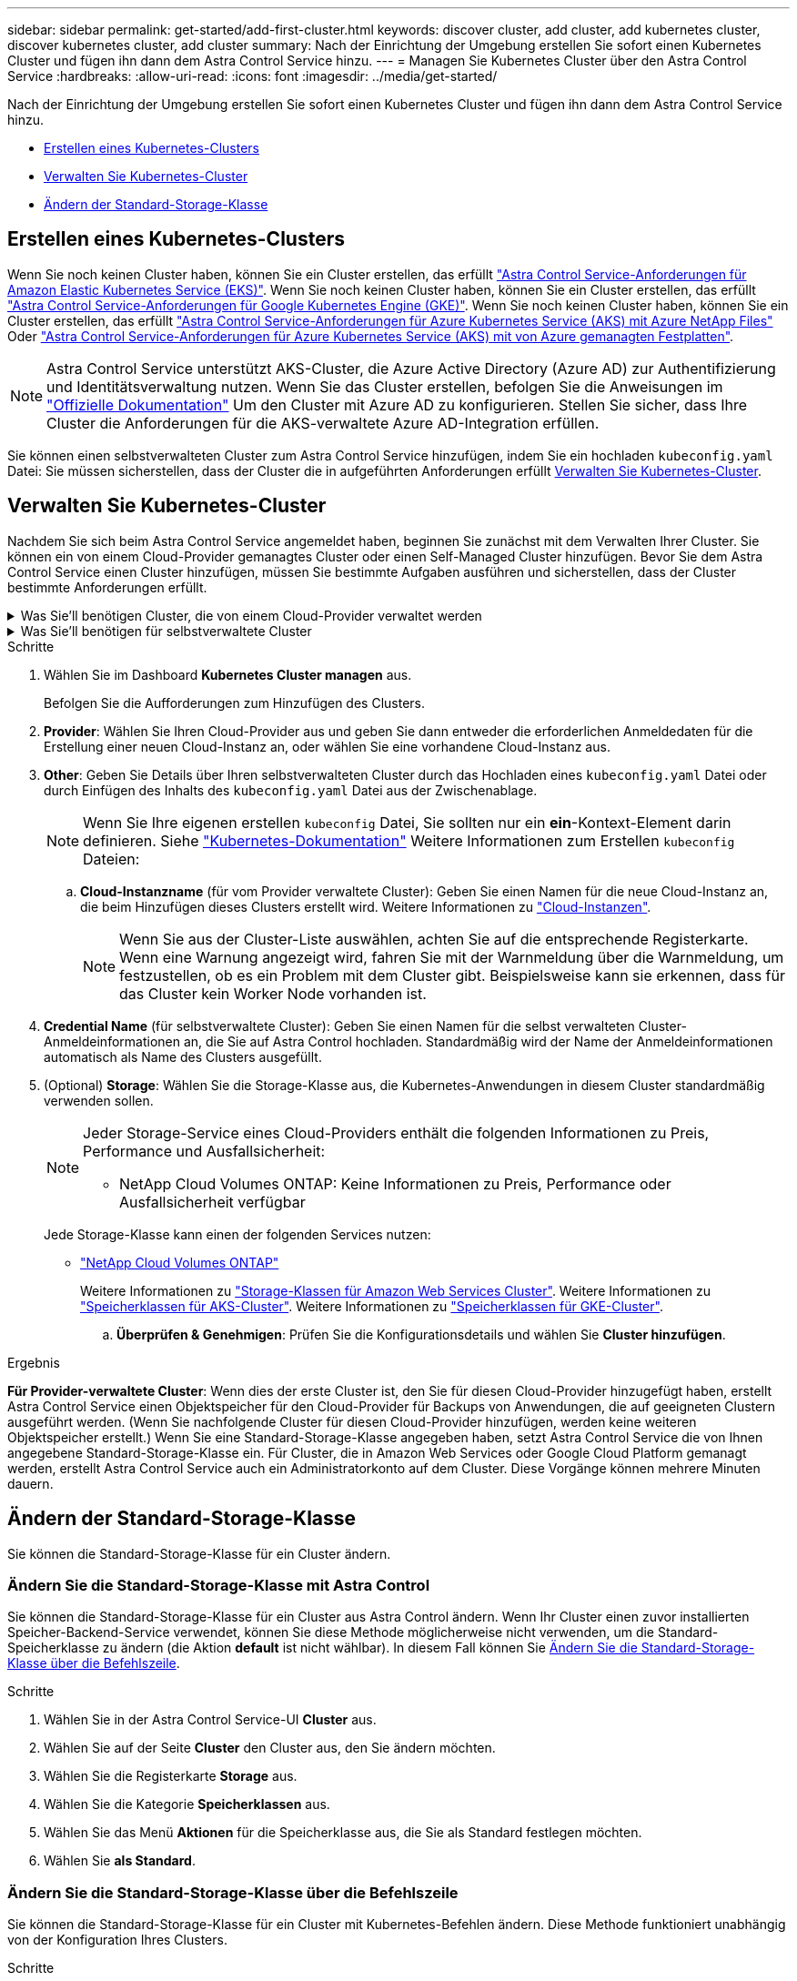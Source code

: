 ---
sidebar: sidebar 
permalink: get-started/add-first-cluster.html 
keywords: discover cluster, add cluster, add kubernetes cluster, discover kubernetes cluster, add cluster 
summary: Nach der Einrichtung der Umgebung erstellen Sie sofort einen Kubernetes Cluster und fügen ihn dann dem Astra Control Service hinzu. 
---
= Managen Sie Kubernetes Cluster über den Astra Control Service
:hardbreaks:
:allow-uri-read: 
:icons: font
:imagesdir: ../media/get-started/


[role="lead"]
Nach der Einrichtung der Umgebung erstellen Sie sofort einen Kubernetes Cluster und fügen ihn dann dem Astra Control Service hinzu.

* <<Erstellen eines Kubernetes-Clusters>>
* <<Verwalten Sie Kubernetes-Cluster>>
* <<Ändern der Standard-Storage-Klasse>>




== Erstellen eines Kubernetes-Clusters

Wenn Sie noch keinen Cluster haben, können Sie ein Cluster erstellen, das erfüllt link:set-up-amazon-web-services.html#eks-cluster-requirements["Astra Control Service-Anforderungen für Amazon Elastic Kubernetes Service (EKS)"]. Wenn Sie noch keinen Cluster haben, können Sie ein Cluster erstellen, das erfüllt link:set-up-google-cloud.html#gke-cluster-requirements["Astra Control Service-Anforderungen für Google Kubernetes Engine (GKE)"]. Wenn Sie noch keinen Cluster haben, können Sie ein Cluster erstellen, das erfüllt link:set-up-microsoft-azure-with-anf.html#azure-kubernetes-service-cluster-requirements["Astra Control Service-Anforderungen für Azure Kubernetes Service (AKS) mit Azure NetApp Files"] Oder link:set-up-microsoft-azure-with-amd.html#azure-kubernetes-service-cluster-requirements["Astra Control Service-Anforderungen für Azure Kubernetes Service (AKS) mit von Azure gemanagten Festplatten"].


NOTE: Astra Control Service unterstützt AKS-Cluster, die Azure Active Directory (Azure AD) zur Authentifizierung und Identitätsverwaltung nutzen. Wenn Sie das Cluster erstellen, befolgen Sie die Anweisungen im https://docs.microsoft.com/en-us/azure/aks/managed-aad["Offizielle Dokumentation"^] Um den Cluster mit Azure AD zu konfigurieren. Stellen Sie sicher, dass Ihre Cluster die Anforderungen für die AKS-verwaltete Azure AD-Integration erfüllen.

Sie können einen selbstverwalteten Cluster zum Astra Control Service hinzufügen, indem Sie ein hochladen `kubeconfig.yaml` Datei: Sie müssen sicherstellen, dass der Cluster die in aufgeführten Anforderungen erfüllt <<Verwalten Sie Kubernetes-Cluster>>.



== Verwalten Sie Kubernetes-Cluster

Nachdem Sie sich beim Astra Control Service angemeldet haben, beginnen Sie zunächst mit dem Verwalten Ihrer Cluster. Sie können ein von einem Cloud-Provider gemanagtes Cluster oder einen Self-Managed Cluster hinzufügen. Bevor Sie dem Astra Control Service einen Cluster hinzufügen, müssen Sie bestimmte Aufgaben ausführen und sicherstellen, dass der Cluster bestimmte Anforderungen erfüllt.

.Was Sie&#8217;ll benötigen Cluster, die von einem Cloud-Provider verwaltet werden
[%collapsible]
====
ifdef::aws[]

.Amazon Web Services
* Sie sollten die JSON-Datei mit den Anmeldedaten des IAM-Benutzers haben, der das Cluster erstellt hat. link:../get-started/set-up-amazon-web-services.html#create-an-iam-user["Erfahren Sie, wie ein IAM-Benutzer erstellt wird"].
* Astra Trident ist für Amazon FSX für NetApp ONTAP erforderlich. Wenn Sie Amazon FSX für NetApp ONTAP als Storage-Backend für Ihren EKS-Cluster verwenden möchten, finden Sie die Informationen zu Astra Trident im link:set-up-amazon-web-services.html#eks-cluster-requirements["EKS-Clusteranforderungen"].
* (Optional) Wenn Sie angeben müssen `kubectl` Befehlszugriff für ein Cluster auf andere IAM-Benutzer, die nicht der Ersteller des Clusters sind, finden Sie in den Anweisungen unter https://aws.amazon.com/premiumsupport/knowledge-center/amazon-eks-cluster-access/["Wie erhalte ich Zugriff auf andere IAM-Benutzer und Rollen nach der Cluster-Erstellung in Amazon EKS?"^].


endif::aws[]

ifdef::azure[]

.Microsoft Azure
* Sie sollten beim Erstellen des Service-Principal die JSON-Datei haben, die die Ausgabe aus der Azure CLI enthält. link:../get-started/set-up-microsoft-azure-with-anf.html#create-an-azure-service-principal-2["Erfahren Sie, wie Sie einen Service-Principal einrichten"].
+
Außerdem benötigen Sie Ihre Azure Abonnement-ID, wenn Sie sie nicht zur JSON-Datei hinzugefügt haben.

* Informationen zu privaten AKS-Clustern finden Sie unter link:manage-private-cluster.html["Managen Sie private Cluster über den Astra Control Service"^].
* Wenn Sie NetApp Cloud Volumes ONTAP als Storage-Backend verwenden möchten, müssen Sie Cloud Volumes ONTAP für die Zusammenarbeit mit Microsoft Azure konfigurieren. Weitere Informationen finden Sie im Cloud Volumes ONTAP https://docs.netapp.com/us-en/cloud-manager-cloud-volumes-ontap/task-getting-started-azure.html["Setup-Dokumentation"^].


endif::azure[]

ifdef::gcp[]

.Google Cloud
* Sie sollten die Servicekontoschlüsseldatei für ein Servicekonto haben, das über die erforderlichen Berechtigungen verfügt. link:../get-started/set-up-google-cloud.html#create-a-service-account["Erfahren Sie, wie Sie ein Service-Konto einrichten"].
* Wenn Sie NetApp Cloud Volumes ONTAP als Storage-Backend verwenden möchten, müssen Sie Cloud Volumes ONTAP für die Zusammenarbeit mit Google Cloud konfigurieren. Weitere Informationen finden Sie im Cloud Volumes ONTAP https://docs.netapp.com/us-en/cloud-manager-cloud-volumes-ontap/task-getting-started-gcp.html["Setup-Dokumentation"^].


endif::gcp[]

====
.Was Sie&#8217;ll benötigen für selbstverwaltete Cluster
[%collapsible]
====
Die Self-Managed Cluster können über Astra Trident eine Schnittstelle zu NetApp Storage-Services oder über Container Storage Interface (CSI)-Treiber mit anderen Storage-Services verbunden werden.

Astra Control Service unterstützt selbst gemanagte Cluster mithilfe der folgenden Kubernetes-Distributionen:

* Red hat OpenShift Container Platform
* Rancher Kubernetes Engine
* Vorgelagerte Kubernetes-Systeme


Ihr Self-Managed-Cluster muss folgende Anforderungen erfüllen:

* Der Cluster muss über das Internet zugänglich sein.
* Wenn Sie Speicher mit CSI-Treibern verwenden oder planen, diese zu verwenden, müssen auf dem Cluster die entsprechenden CSI-Treiber installiert sein. Weitere Informationen zur Verwendung von CSI-Treibern zur Integration von Speicher finden Sie in der Dokumentation Ihres Speicherservices.
* Wenn Sie NetApp Storage nutzen oder nutzen möchten, stellen Sie sicher, dass Sie die neueste Version von Astra Trident installiert haben:
+

NOTE: Das können Sie https://docs.netapp.com/us-en/trident/trident-get-started/kubernetes-deploy.html#choose-the-deployment-method["Implementieren Sie Astra Trident"^] Mit dem Trident-Operator (manuell oder mit Hilfe des Helm-Diagramms) oder `tridentctl`. Vor der Installation oder dem Upgrade von Astra Trident sollten Sie sich die https://docs.netapp.com/us-en/trident/trident-get-started/requirements.html["Unterstützte Frontends, Back-Ends und Host-Konfigurationen"^].

+
** *Trident Storage Back-End konfiguriert*: Mindestens ein Astra Trident Storage-Back-End muss sein https://docs.netapp.com/us-en/trident/trident-get-started/kubernetes-postdeployment.html#step-1-create-a-backend["Konfiguriert"^] Auf dem Cluster.
** *Trident Storage-Klassen konfiguriert*: Mindestens ein Astra Trident Storage-Klasse muss sein https://docs.netapp.com/us-en/trident/trident-use/manage-stor-class.html["Konfiguriert"^] Auf dem Cluster. Wenn eine Standard-Storage-Klasse konfiguriert ist, stellen Sie sicher, dass nur eine Storage-Klasse diese Annotation aufweist.
** *Astra Trident Volume Snapshot Controller und Volume Snapshot Klasse installiert und konfiguriert*: Der Volume Snapshot Controller muss sein https://docs.netapp.com/us-en/trident/trident-use/vol-snapshots.html#deploying-a-volume-snapshot-controller["Installiert"^] Damit Snapshots in Astra Control erstellt werden können. Mindestens ein Astra Trident `VolumeSnapshotClass` Gewesen https://docs.netapp.com/us-en/trident/trident-use/vol-snapshots.html#step-1-set-up-a-volumesnapshotclass["Einrichtung"^] Durch einen Administrator.


* *Kubeconfig*: Sie haben Zugang zum <<kubeconfig,Cluster kubeconfig>> Das umfasst nur ein Kontextseil.
* *Rancher only*: Ändern Sie beim Verwalten von Anwendungsclustern in einer Rancher-Umgebung den Standardkontext des Anwendungsclusters in der von Rancher bereitgestellten kubeconfig-Datei, um einen Steuerebenen-Kontext anstelle des Rancher API-Serverkontexts zu verwenden. So wird die Last auf dem Rancher API Server reduziert und die Performance verbessert.


.(Optional) Überprüfen Sie die Astra Trident-Version
Wenn Ihr Cluster Astra Trident für Storage-Services verwendet, stellen Sie sicher, dass die aktuellste installierte Version von Astra Trident ist.

.Schritte
. Testen Sie die Version von Astra Trident.
+
[source, console]
----
kubectl get tridentversions -n trident
----
+
Wenn Astra Trident installiert ist, wird die Ausgabe wie folgt ausgegeben:

+
[listing]
----
NAME      VERSION
trident   22.10.0
----
+
Wenn Astra Trident nicht installiert ist, wird die Ausgabe wie folgt angezeigt:

+
[listing]
----
error: the server doesn't have a resource type "tridentversions"
----
+

NOTE: Wenn Astra Trident nicht oder nicht aktuell installiert ist und der Cluster Astra Trident für Storage-Services verwenden soll, müssen Sie vor dem Fortfahren die neueste Version von Astra Trident installieren. Siehe https://docs.netapp.com/us-en/trident/trident-get-started/kubernetes-deploy.html["Astra Trident-Dokumentation"^] Weitere Anweisungen.

. Stellen Sie sicher, dass die Pods ausgeführt werden:
+
[source, console]
----
kubectl get pods -n trident
----
. Prüfen Sie, ob die Storage-Klassen die unterstützten Astra Trident Treiber verwenden. Der bereitstellungsname sollte lauten `csi.trident.netapp.io`. Im folgenden Beispiel finden Sie weitere Informationen:
+
[source, console]
----
kubectl get sc
----
+
Beispielantwort:

+
[listing]
----
NAME                   PROVISIONER                    RECLAIMPOLICY   VOLUMEBINDINGMODE   ALLOWVOLUMEEXPANSION   AGE
ontap-gold (default)   csi.trident.netapp.io          Delete          Immediate           true                   5d23h
----


.Admin-Rolle kubeconfig erstellen (gilt für Cluster, die Rancher, OpenShift und Upstream Kubernetes ausführen)
Stellen Sie sicher, dass Sie die folgenden Schritte auf Ihrem Gerät ausführen:

* Kubectl v1.19 oder höher installiert
* Ein aktiver kubeconfig mit Clusteradministratorrechten für den aktiven Kontext


.Schritte
. Erstellen Sie ein Service-Konto wie folgt:
+
.. Erstellen Sie eine Dienstkontendatei mit dem Namen `astracontrol-service-account.yaml`.
+
Passen Sie Namen und Namespace nach Bedarf an. Wenn hier Änderungen vorgenommen werden, sollten Sie die gleichen Änderungen in den folgenden Schritten anwenden.

+
[source, subs="specialcharacters,quotes"]
----
*astracontrol-service-account.yaml*
----
+
[source, yaml]
----
apiVersion: v1
kind: ServiceAccount
metadata:
  name: astracontrol-service-account
  namespace: default
----
.. Wenden Sie das Servicekonto an:
+
[source, console]
----
kubectl apply -f astracontrol-service-account.yaml
----


. Gewähren Sie Cluster-Admin-Berechtigungen wie folgt:
+
.. Erstellen Sie ein `ClusterRoleBinding` Datei aufgerufen `astracontrol-clusterrolebinding.yaml`.
+
Passen Sie bei Bedarf alle beim Erstellen des Dienstkontos geänderten Namen und Namespaces an.

+
[source, subs="specialcharacters,quotes"]
----
*astracontrol-clusterrolebinding.yaml*
----
+
[source, yaml]
----
apiVersion: rbac.authorization.k8s.io/v1
kind: ClusterRoleBinding
metadata:
  name: astracontrol-admin
roleRef:
  apiGroup: rbac.authorization.k8s.io
  kind: ClusterRole
  name: cluster-admin
subjects:
- kind: ServiceAccount
  name: astracontrol-service-account
  namespace: default
----
.. Wenden Sie die Bindung der Cluster-Rolle an:
+
[source, console]
----
kubectl apply -f astracontrol-clusterrolebinding.yaml
----


. Listen Sie die Geheimnisse des Dienstkontos auf, ersetzen Sie `<context>` Mit dem richtigen Kontext für Ihre Installation:
+
[source, console]
----
kubectl get serviceaccount astracontrol-service-account --context <context> --namespace default -o json
----
+
Das Ende der Ausgabe sollte wie folgt aussehen:

+
[listing]
----
"secrets": [
{ "name": "astracontrol-service-account-dockercfg-vhz87"},
{ "name": "astracontrol-service-account-token-r59kr"}
]
----
+
Die Indizes für jedes Element im `secrets` Array beginnt mit 0. Im obigen Beispiel der Index für `astracontrol-service-account-dockercfg-vhz87` Wäre 0 und der Index für `astracontrol-service-account-token-r59kr` Sind es 1. Notieren Sie in Ihrer Ausgabe den Index für den Namen des Dienstkontos, der das Wort „Token“ darin enthält.

. Erzeugen Sie den kubeconfig wie folgt:
+
.. Erstellen Sie ein `create-kubeconfig.sh` Datei: Austausch `TOKEN_INDEX` Am Anfang des folgenden Skripts mit dem korrekten Wert.
+
[source, subs="specialcharacters,quotes"]
----
*create-kubeconfig.sh*
----
+
[source, console]
----
# Update these to match your environment.
# Replace TOKEN_INDEX with the correct value
# from the output in the previous step. If you
# didn't change anything else above, don't change
# anything else here.

SERVICE_ACCOUNT_NAME=astracontrol-service-account
NAMESPACE=default
NEW_CONTEXT=astracontrol
KUBECONFIG_FILE='kubeconfig-sa'

CONTEXT=$(kubectl config current-context)

SECRET_NAME=$(kubectl get serviceaccount ${SERVICE_ACCOUNT_NAME} \
  --context ${CONTEXT} \
  --namespace ${NAMESPACE} \
  -o jsonpath='{.secrets[TOKEN_INDEX].name}')
TOKEN_DATA=$(kubectl get secret ${SECRET_NAME} \
  --context ${CONTEXT} \
  --namespace ${NAMESPACE} \
  -o jsonpath='{.data.token}')

TOKEN=$(echo ${TOKEN_DATA} | base64 -d)

# Create dedicated kubeconfig
# Create a full copy
kubectl config view --raw > ${KUBECONFIG_FILE}.full.tmp

# Switch working context to correct context
kubectl --kubeconfig ${KUBECONFIG_FILE}.full.tmp config use-context ${CONTEXT}

# Minify
kubectl --kubeconfig ${KUBECONFIG_FILE}.full.tmp \
  config view --flatten --minify > ${KUBECONFIG_FILE}.tmp

# Rename context
kubectl config --kubeconfig ${KUBECONFIG_FILE}.tmp \
  rename-context ${CONTEXT} ${NEW_CONTEXT}

# Create token user
kubectl config --kubeconfig ${KUBECONFIG_FILE}.tmp \
  set-credentials ${CONTEXT}-${NAMESPACE}-token-user \
  --token ${TOKEN}

# Set context to use token user
kubectl config --kubeconfig ${KUBECONFIG_FILE}.tmp \
  set-context ${NEW_CONTEXT} --user ${CONTEXT}-${NAMESPACE}-token-user

# Set context to correct namespace
kubectl config --kubeconfig ${KUBECONFIG_FILE}.tmp \
  set-context ${NEW_CONTEXT} --namespace ${NAMESPACE}

# Flatten/minify kubeconfig
kubectl config --kubeconfig ${KUBECONFIG_FILE}.tmp \
  view --flatten --minify > ${KUBECONFIG_FILE}

# Remove tmp
rm ${KUBECONFIG_FILE}.full.tmp
rm ${KUBECONFIG_FILE}.tmp
----
.. Geben Sie die Befehle an, um sie auf Ihren Kubernetes-Cluster anzuwenden.
+
[source, console]
----
source create-kubeconfig.sh
----


. (Optional) Umbenennen Sie die kubeconfig auf einen aussagekräftigen Namen für Ihr Cluster. Schützen Sie die Cluster-Anmeldedaten.
+
[listing]
----
chmod 700 create-kubeconfig.sh
mv kubeconfig-sa.txt YOUR_CLUSTER_NAME_kubeconfig
----


====
.Schritte
. Wählen Sie im Dashboard *Kubernetes Cluster managen* aus.
+
Befolgen Sie die Aufforderungen zum Hinzufügen des Clusters.

. *Provider*: Wählen Sie Ihren Cloud-Provider aus und geben Sie dann entweder die erforderlichen Anmeldedaten für die Erstellung einer neuen Cloud-Instanz an, oder wählen Sie eine vorhandene Cloud-Instanz aus.


ifdef::aws[]

. *Amazon Web Services*: Geben Sie Details über Ihr Amazon Web Services IAM-Benutzerkonto an, indem Sie eine JSON-Datei hochladen oder den Inhalt dieser JSON-Datei aus Ihrer Zwischenablage einfügen.
+
Die JSON-Datei sollte die Anmeldeinformationen des IAM-Benutzers enthalten, der das Cluster erstellt hat.



endif::aws[]

ifdef::azure[]

. *Microsoft Azure*: Geben Sie Details zu Ihrem Azure Service Principal an, indem Sie eine JSON-Datei hochladen oder den Inhalt dieser JSON-Datei aus Ihrer Zwischenablage einfügen.
+
Die JSON-Datei sollte beim Erstellen des Service-Principal die Ausgabe aus der Azure CLI enthalten. Sie können auch Ihre Abonnement-ID angeben, damit sie automatisch in den Astra aufgenommen wird. Andernfalls müssen Sie die ID manuell eingeben, nachdem Sie den JSON bereitgestellt haben.



endif::azure[]

ifdef::gcp[]

. *Google Cloud Platform*: Stellen Sie die Service-Konto-Schlüsseldatei entweder durch das Hochladen der Datei oder durch Einfügen der Inhalte aus Ihrer Zwischenablage bereit.
+
Astra Control Service nutzt das Service-Konto, um Cluster zu erkennen, die in der Google Kubernetes Engine ausgeführt werden.



endif::gcp[]

. *Other*: Geben Sie Details über Ihren selbstverwalteten Cluster durch das Hochladen eines `kubeconfig.yaml` Datei oder durch Einfügen des Inhalts des `kubeconfig.yaml` Datei aus der Zwischenablage.
+

NOTE: Wenn Sie Ihre eigenen erstellen `kubeconfig` Datei, Sie sollten nur ein *ein*-Kontext-Element darin definieren. Siehe https://kubernetes.io/docs/concepts/configuration/organize-cluster-access-kubeconfig/["Kubernetes-Dokumentation"^] Weitere Informationen zum Erstellen `kubeconfig` Dateien:

+
.. *Cloud-Instanzname* (für vom Provider verwaltete Cluster): Geben Sie einen Namen für die neue Cloud-Instanz an, die beim Hinzufügen dieses Clusters erstellt wird. Weitere Informationen zu link:../use/manage-cloud-instances.html["Cloud-Instanzen"].
+

NOTE: Wenn Sie aus der Cluster-Liste auswählen, achten Sie auf die entsprechende Registerkarte. Wenn eine Warnung angezeigt wird, fahren Sie mit der Warnmeldung über die Warnmeldung, um festzustellen, ob es ein Problem mit dem Cluster gibt. Beispielsweise kann sie erkennen, dass für das Cluster kein Worker Node vorhanden ist.





ifdef::azure[]

+


NOTE: Wenn Sie einen Cluster auswählen, der mit einem „Private“-Symbol gekennzeichnet ist, verwendet er private IP-Adressen, und der Astra Connector ist erforderlich, damit Astra Control den Cluster verwalten kann. Wenn Sie eine Meldung sehen, dass Sie den Astra Connector installieren müssen, link:manage-private-cluster.html["Beachten Sie diese Anweisungen"] Um den Astra Connector zu installieren und die Verwaltung des Clusters zu ermöglichen. Nach der Installation des Astra Connectors sollte der Cluster geeignet sein und Sie können das Hinzufügen des Clusters fortsetzen.

endif::azure[]

. *Credential Name* (für selbstverwaltete Cluster): Geben Sie einen Namen für die selbst verwalteten Cluster-Anmeldeinformationen an, die Sie auf Astra Control hochladen. Standardmäßig wird der Name der Anmeldeinformationen automatisch als Name des Clusters ausgefüllt.
. (Optional) *Storage*: Wählen Sie die Storage-Klasse aus, die Kubernetes-Anwendungen in diesem Cluster standardmäßig verwenden sollen.
+
[NOTE]
====
Jeder Storage-Service eines Cloud-Providers enthält die folgenden Informationen zu Preis, Performance und Ausfallsicherheit:

ifdef::gcp[]

** Cloud Volumes Service für Google Cloud: Informationen zu Preis, Performance und Ausfallsicherheit
** Google Persistent Disk: Keine Informationen über Preis, Performance oder Ausfallsicherheit verfügbar


endif::gcp[]

ifdef::azure[]

** Azure NetApp Files: Informationen zu Performance und Ausfallsicherheit
** Azure Managed Disks: Es sind weder Preis-, Performance- oder Resilience-Informationen verfügbar


endif::azure[]

ifdef::aws[]

** Amazon Elastic Block Store: Keine Informationen zu Preis, Performance oder Ausfallsicherheit verfügbar
** Amazon FSX für NetApp ONTAP: Keine Informationen zu Preis, Performance und Ausfallsicherheit verfügbar


endif::aws[]

** NetApp Cloud Volumes ONTAP: Keine Informationen zu Preis, Performance oder Ausfallsicherheit verfügbar


====
+
Jede Storage-Klasse kann einen der folgenden Services nutzen:



ifdef::gcp[]

* https://cloud.netapp.com/cloud-volumes-service-for-gcp["Cloud Volumes Service für Google Cloud"^]
* https://cloud.google.com/persistent-disk/["Google Persistent Disk"^]


endif::gcp[]

ifdef::azure[]

* https://cloud.netapp.com/azure-netapp-files["Azure NetApp Dateien"^]
* https://docs.microsoft.com/en-us/azure/virtual-machines/managed-disks-overview["Von Azure gemanagte Festplatten"^]


endif::azure[]

ifdef::aws[]

* https://docs.aws.amazon.com/ebs/["Amazon Elastic Block Store"^]
* https://docs.aws.amazon.com/fsx/latest/ONTAPGuide/what-is-fsx-ontap.html["Amazon FSX für NetApp ONTAP"^]


endif::aws[]

* https://www.netapp.com/cloud-services/cloud-volumes-ontap/what-is-cloud-volumes/["NetApp Cloud Volumes ONTAP"^]
+
Weitere Informationen zu link:../learn/aws-storage.html["Storage-Klassen für Amazon Web Services Cluster"]. Weitere Informationen zu link:../learn/azure-storage.html["Speicherklassen für AKS-Cluster"]. Weitere Informationen zu link:../learn/choose-class-and-size.html["Speicherklassen für GKE-Cluster"].

+
.. *Überprüfen & Genehmigen*: Prüfen Sie die Konfigurationsdetails und wählen Sie *Cluster hinzufügen*.




.Ergebnis
*Für Provider-verwaltete Cluster*: Wenn dies der erste Cluster ist, den Sie für diesen Cloud-Provider hinzugefügt haben, erstellt Astra Control Service einen Objektspeicher für den Cloud-Provider für Backups von Anwendungen, die auf geeigneten Clustern ausgeführt werden. (Wenn Sie nachfolgende Cluster für diesen Cloud-Provider hinzufügen, werden keine weiteren Objektspeicher erstellt.) Wenn Sie eine Standard-Storage-Klasse angegeben haben, setzt Astra Control Service die von Ihnen angegebene Standard-Storage-Klasse ein. Für Cluster, die in Amazon Web Services oder Google Cloud Platform gemanagt werden, erstellt Astra Control Service auch ein Administratorkonto auf dem Cluster. Diese Vorgänge können mehrere Minuten dauern.



== Ändern der Standard-Storage-Klasse

Sie können die Standard-Storage-Klasse für ein Cluster ändern.



=== Ändern Sie die Standard-Storage-Klasse mit Astra Control

Sie können die Standard-Storage-Klasse für ein Cluster aus Astra Control ändern. Wenn Ihr Cluster einen zuvor installierten Speicher-Backend-Service verwendet, können Sie diese Methode möglicherweise nicht verwenden, um die Standard-Speicherklasse zu ändern (die Aktion *default* ist nicht wählbar). In diesem Fall können Sie <<Ändern Sie die Standard-Storage-Klasse über die Befehlszeile>>.

.Schritte
. Wählen Sie in der Astra Control Service-UI *Cluster* aus.
. Wählen Sie auf der Seite *Cluster* den Cluster aus, den Sie ändern möchten.
. Wählen Sie die Registerkarte *Storage* aus.
. Wählen Sie die Kategorie *Speicherklassen* aus.
. Wählen Sie das Menü *Aktionen* für die Speicherklasse aus, die Sie als Standard festlegen möchten.
. Wählen Sie *als Standard*.




=== Ändern Sie die Standard-Storage-Klasse über die Befehlszeile

Sie können die Standard-Storage-Klasse für ein Cluster mit Kubernetes-Befehlen ändern. Diese Methode funktioniert unabhängig von der Konfiguration Ihres Clusters.

.Schritte
. Melden Sie sich bei Ihrem Kubernetes Cluster an.
. Listen Sie die Storage-Klassen in Ihrem Cluster auf:
+
[source, console]
----
kubectl get storageclass
----
. Entfernen Sie die Standardbezeichnung aus der Standardspeicherklasse. Ersetzen Sie <SC_NAME> durch den Namen der Speicherklasse:
+
[source, console]
----
kubectl patch storageclass <SC_NAME> -p '{"metadata": {"annotations":{"storageclass.kubernetes.io/is-default-class":"false"}}}'
----
. Markieren Sie standardmäßig eine andere Storage-Klasse. Ersetzen Sie <SC_NAME> durch den Namen der Speicherklasse:
+
[source, console]
----
kubectl patch storageclass <SC_NAME> -p '{"metadata": {"annotations":{"storageclass.kubernetes.io/is-default-class":"true"}}}'
----
. Bestätigen Sie die neue Standard-Speicherklasse:
+
[source, console]
----
kubectl get storageclass
----


ifdef::azure[]



== Finden Sie weitere Informationen

* link:manage-private-cluster.html["Verwalten eines privaten Clusters"]


endif::azure[]
